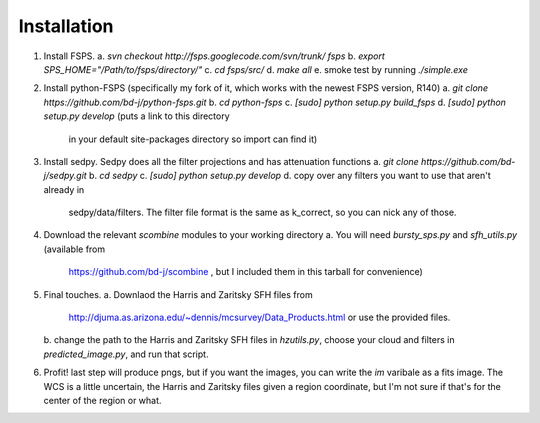 Installation
=====

1. Install FSPS.
   a. `svn checkout http://fsps.googlecode.com/svn/trunk/ fsps`
   b. `export SPS_HOME="/Path/to/fsps/directory/"`
   c. `cd fsps/src/`
   d. `make all`
   e. smoke test by running `./simple.exe`

2. Install python-FSPS (specifically my fork of it, which works with
   the newest FSPS version, R140)
   a. `git clone https://github.com/bd-j/python-fsps.git`
   b. `cd python-fsps`
   c. `[sudo] python setup.py build_fsps`
   d. `[sudo] python setup.py develop` (puts a link to this directory
      in your default site-packages directory so import can find it)

3. Install sedpy.  Sedpy does all the filter projections and has
   attenuation functions
   a. `git clone https://github.com/bd-j/sedpy.git`
   b. `cd sedpy`
   c. `[sudo] python setup.py develop`
   d. copy over any filters you want to use that aren't already in
      sedpy/data/filters. The filter file format is the same as
      k_correct, so you can nick any of those.
   
4. Download the relevant `scombine` modules to your working directory
   a. You will need `bursty_sps.py` and `sfh_utils.py` (available from
      https://github.com/bd-j/scombine , but I included them in this
      tarball for convenience)

5. Final touches.
   a. Downlaod the Harris and Zaritsky SFH files from
      http://djuma.as.arizona.edu/~dennis/mcsurvey/Data_Products.html
      or use the provided files.
   b. change the path to the Harris and Zaritsky SFH files in
   `hzutils.py`, choose your cloud and filters in
   `predicted_image.py`, and run that script.

6. Profit!  last step will produce pngs, but if you want the images,
   you can write the `im` varibale as a fits image.  The WCS is a
   little uncertain, the Harris and Zaritsky files given a region
   coordinate, but I'm not sure if that's for the center of the region
   or what.
